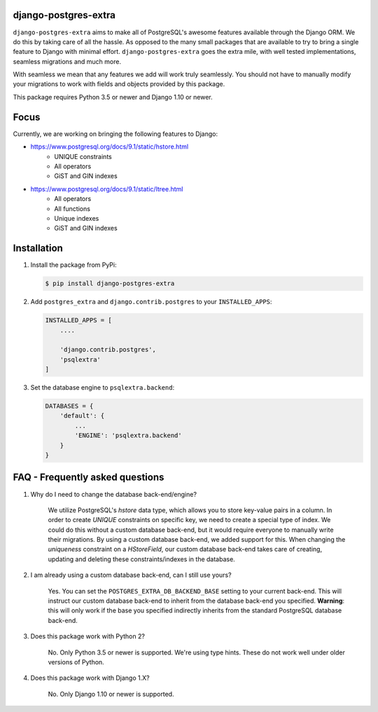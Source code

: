 django-postgres-extra
---------------------

.. image:: https://scrutinizer-ci.com/g/SectorLabs/django-postgres-extra/badges/quality-score.png
    :target: https://scrutinizer-ci.com/g/SectorLabs/django-postgres-extra/

.. image:: https://scrutinizer-ci.com/g/SectorLabs/django-postgres-extra/badges/coverage.png
    :target: https://scrutinizer-ci.com/g/SectorLabs/django-postgres-extra/

``django-postgres-extra`` aims to make all of PostgreSQL's awesome features available through the Django ORM. We do this by taking care of all the hassle. As opposed to the many small packages that are available to try to bring a single feature to Django with minimal effort. ``django-postgres-extra`` goes the extra mile, with well tested implementations, seamless migrations and much more.

With seamless we mean that any features we add will work truly seamlessly. You should not have to manually modify your migrations to work with fields and objects provided by this package.

This package requires Python 3.5 or newer and Django 1.10 or newer.

Focus
-----
Currently, we are working on bringing the following features to Django:

* https://www.postgresql.org/docs/9.1/static/hstore.html
   * UNIQUE constraints
   * All operators
   * GiST and GIN indexes

* https://www.postgresql.org/docs/9.1/static/ltree.html
    * All operators
    * All functions
    * Unique indexes
    * GiST and GIN indexes


Installation
------------
1. Install the package from PyPi:

   .. code-block:: bash

        $ pip install django-postgres-extra

2. Add ``postgres_extra`` and ``django.contrib.postgres`` to your ``INSTALLED_APPS``:

   .. code-block:: bash

        INSTALLED_APPS = [
            ....

            'django.contrib.postgres',
            'psqlextra'
        ]

3. Set the database engine to ``psqlextra.backend``:

   .. code-block:: python

        DATABASES = {
            'default': {
                ...
                'ENGINE': 'psqlextra.backend'
            }
        }

FAQ - Frequently asked questions
--------------------------------

1. Why do I need to change the database back-end/engine?

    We utilize PostgreSQL's `hstore` data type, which allows you to store key-value pairs in a column.  In order to create `UNIQUE` constraints on specific key, we need to create a special type of index. We could do this without a custom database back-end, but it would require everyone to manually write their migrations. By using a custom database back-end, we added support for this. When changing the `uniqueness` constraint on a `HStoreField`, our custom database back-end takes care of creating, updating and deleting these constraints/indexes in the database.

2. I am already using a custom database back-end, can I still use yours?

    Yes. You can set the ``POSTGRES_EXTRA_DB_BACKEND_BASE`` setting to your current back-end. This will instruct our custom database back-end to inherit from the database back-end you specified. **Warning**: this will only work if the base you specified indirectly inherits from the standard PostgreSQL database back-end.

3. Does this package work with Python 2?

    No. Only Python 3.5 or newer is supported. We're using type hints. These do not work well under older versions of Python.

4. Does this package work with Django 1.X?

    No. Only Django 1.10 or newer is supported.
